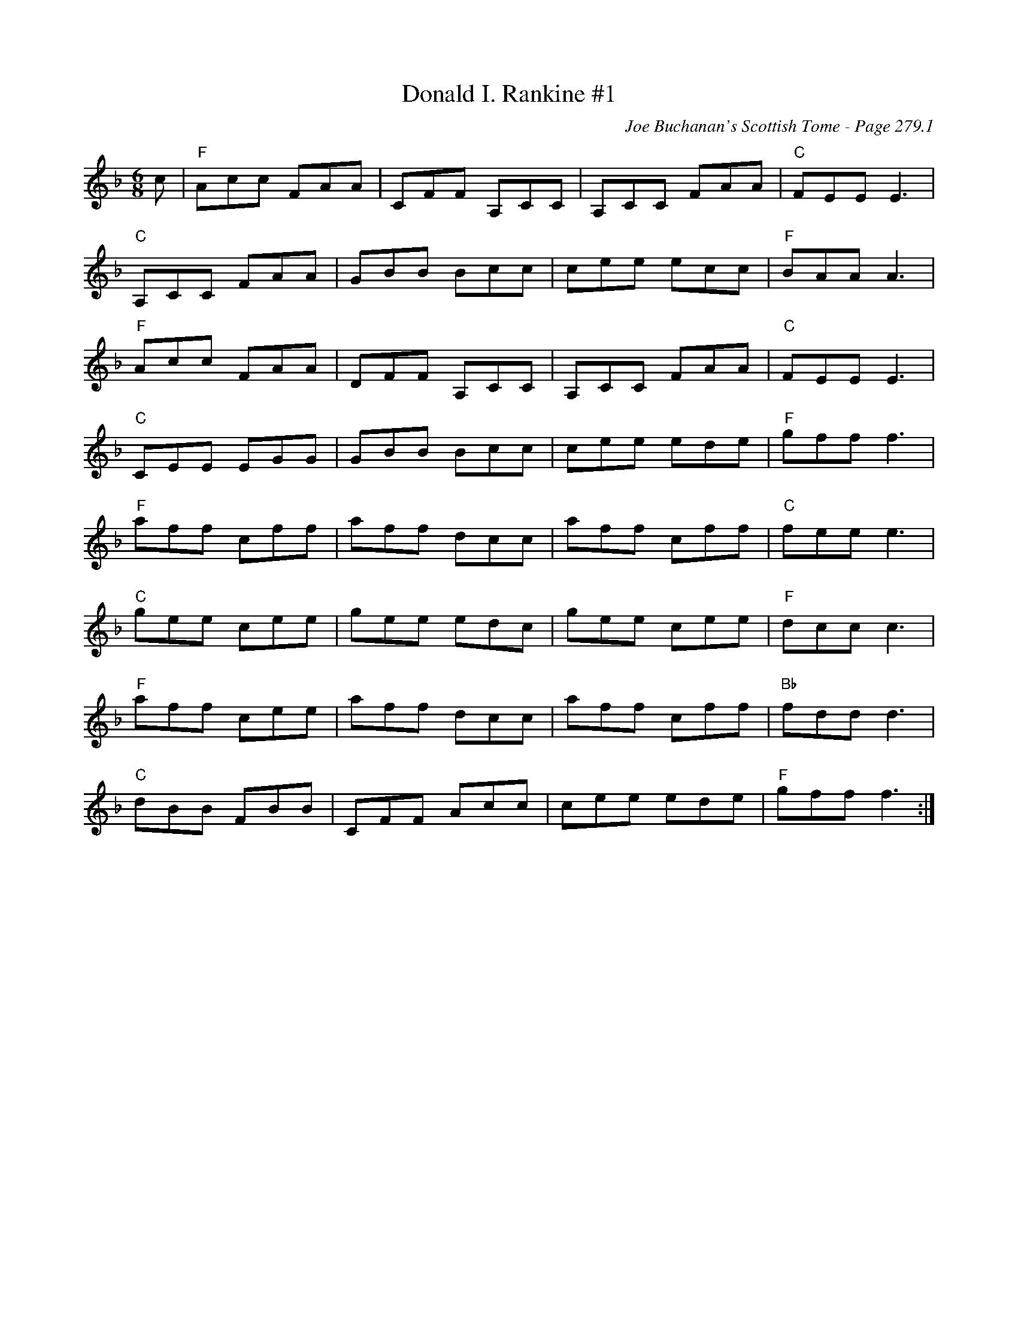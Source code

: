 X:202
T:Donald I. Rankine #1
C:Joe Buchanan's Scottish Tome - Page 279.1
I:279 1
R:Jig
Z:Carl Allison
L:1/8
M:6/8
K:F
c | "F" Acc FAA | CFF A,CC | A,CC FAA | "C" FEE E3 |
"C" A,CC FAA | GBB Bcc | cee ecc | "F" BAA A3 |
"F" Acc FAA | DFF A,CC | A,CC FAA | "C" FEE E3 |
"C" CEE EGG | GBB Bcc | cee ede | "F" gff f3 |
"F" aff cff | aff dcc | aff cff | "C" fee e3 |
"C" gee cee | gee edc | gee cee | "F" dcc c3 |
"F" aff cee | aff dcc | aff cff | "Bb" fdd d3 |
"C" dBB FBB | CFF Acc | cee ede | "F" gff f3 :|
